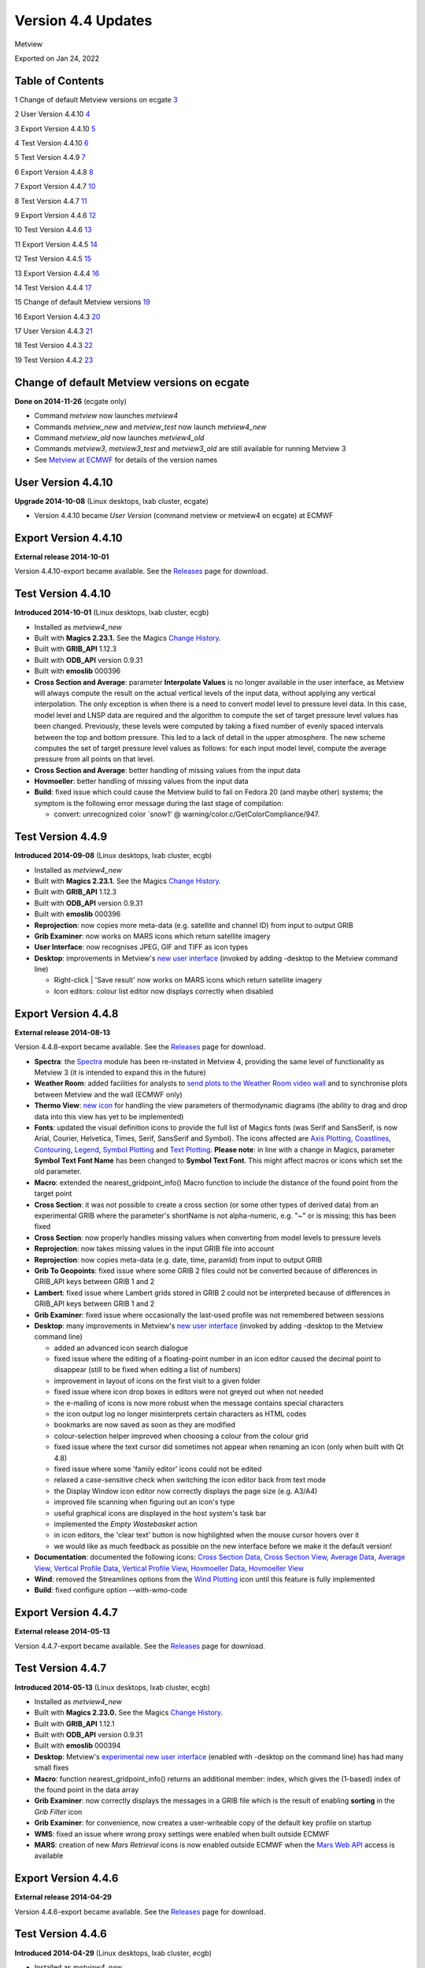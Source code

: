 .. _version_4.4_updates:

Version 4.4 Updates
///////////////////

Metview

Exported on Jan 24, 2022

Table of Contents
=================

1 Change of default Metview versions on ecgate
`3 <#change-of-default-metview-versions-on-ecgate>`__

2 User Version 4.4.10 `4 <#user-version-4.4.10>`__

3 Export Version 4.4.10 `5 <#export-version-4.4.10>`__

4 Test Version 4.4.10 `6 <#test-version-4.4.10>`__

5 Test Version 4.4.9 `7 <#test-version-4.4.9>`__

6 Export Version 4.4.8 `8 <#export-version-4.4.8>`__

7 Export Version 4.4.7 `10 <#export-version-4.4.7>`__

8 Test Version 4.4.7 `11 <#test-version-4.4.7>`__

9 Export Version 4.4.6 `12 <#export-version-4.4.6>`__

10 Test Version 4.4.6 `13 <#test-version-4.4.6>`__

11 Export Version 4.4.5 `14 <#export-version-4.4.5>`__

12 Test Version 4.4.5 `15 <#test-version-4.4.5>`__

13 Export Version 4.4.4 `16 <#export-version-4.4.4>`__

14 Test Version 4.4.4 `17 <#test-version-4.4.4>`__

15 Change of default Metview versions
`19 <#change-of-default-metview-versions>`__

16 Export Version 4.4.3 `20 <#export-version-4.4.3>`__

17 User Version 4.4.3 `21 <#user-version-4.4.3>`__

18 Test Version 4.4.3 `22 <#test-version-4.4.3>`__

19 Test Version 4.4.2 `23 <#test-version-4.4.2>`__

Change of default Metview versions on ecgate
============================================

**Done on 2014-11-26** (ecgate only)

-  Command *metview* now launches *metview4*

-  Commands *metview_new* and *metview_test* now launch *metview4_new*

-  Command *metview_old* now launches *metview4_old*

-  Commands *metview3*, *metview3_test* and *metview3_old* are still
   available for running Metview 3

-  See `Metview at
   ECMWF <https://software.ecmwf.int/wiki/display/METV/Metview+at+ECMWF>`__
   for details of the version names

User Version 4.4.10
===================

**Upgrade 2014-10-08** (Linux desktops, lxab cluster, ecgate)

-  Version 4.4.10 became *User Version* (command metview or metview4 on
   ecgate) at ECMWF

Export Version 4.4.10
=====================

**External release 2014-10-01**

Version 4.4.10-export became available. See the
`Releases <https://software.ecmwf.int/wiki/display/METV/Releases>`__
page for download.

Test Version 4.4.10
===================

**Introduced 2014-10-01** (Linux desktops, lxab cluster, ecgb)

-  Installed as *metview4_new*

-  Built with **Magics 2.23.1.** See the Magics `Change
   History <https://confluence.ecmwf.int/display/MAGP/Latest+News+-+archive>`__.

-  Built with **GRIB_API** 1.12.3

-  Built with **ODB_API** version 0.9.31

-  Built with **emoslib** 000396

-  **Cross Section and Average**: parameter **Interpolate Values** is no
   longer available in the user interface, as Metview will always
   compute the result on the actual vertical levels of the input data,
   without applying any vertical interpolation. The only exception is
   when there is a need to convert model level to pressure level data.
   In this case, model level and LNSP data are required and the
   algorithm to compute the set of target pressure level values has been
   changed. Previously, these levels were computed by taking a fixed
   number of evenly spaced intervals between the top and bottom
   pressure. This led to a lack of detail in the upper atmosphere. The
   new scheme computes the set of target pressure level values as
   follows: for each input model level, compute the average pressure
   from all points on that level.

-  **Cross Section and Average**: better handling of missing values from
   the input data

-  **Hovmoeller**: better handling of missing values from the input data

-  **Build**: fixed issue which could cause the Metview build to fail on
   Fedora 20 (and maybe other) systems; the symptom is the following
   error message during the last stage of compilation:

   -  convert: unrecognized color \`snow1' @
      warning/color.c/GetColorCompliance/947.

Test Version 4.4.9
==================

**Introduced 2014-09-08** (Linux desktops, lxab cluster, ecgb)

-  Installed as *metview4_new*

-  Built with **Magics 2.23.1.** See the Magics `Change
   History <https://confluence.ecmwf.int/display/MAGP/Latest+News+-+archive>`__.

-  Built with **GRIB_API** 1.12.3

-  Built with **ODB_API** version 0.9.31

-  Built with **emoslib** 000396

-  **Reprojection**: now copies more meta-data (e.g. satellite and
   channel ID) from input to output GRIB

-  **Grib Examiner**: now works on MARS icons which return satellite
   imagery

-  **User Interface**: now recognises JPEG, GIF and TIFF as icon types

-  **Desktop**: improvements in Metview's `new user
   interface <https://confluence.ecmwf.int/display/METV/Metview%27s+user+interface>`__
   (invoked by adding -desktop to the Metview command line)

   -  Right-click \| 'Save result' now works on MARS icons which return
      satellite imagery

   -  Icon editors: colour list editor now displays correctly when
      disabled

Export Version 4.4.8
====================

**External release 2014-08-13**

Version 4.4.8-export became available. See the
`Releases <https://software.ecmwf.int/wiki/display/METV/Releases>`__
page for download.

-  **Spectra**: the
   `Spectra <https://software.ecmwf.int/wiki/display/METV/Spectra>`__
   module has been re-instated in Metview 4, providing the same level of
   functionality as Metview 3 (it is intended to expand this in the
   future)

-  **Weather Room**: added facilities for analysts to `send plots to the
   Weather Room video
   wall <https://software.ecmwf.int/wiki/display/METV/Exporting+Metview+plots+to+the+Weather+Room+Wall>`__
   and to synchronise plots between Metview and the wall (ECMWF only)

-  **Thermo View**: `new
   icon <https://software.ecmwf.int/wiki/display/METV/Thermo+View>`__
   for handling the view parameters of thermodynamic diagrams (the
   ability to drag and drop data into this view has yet to be
   implemented)

-  **Fonts**: updated the visual definition icons to provide the full
   list of Magics fonts (was Serif and SansSerif, is now Arial, Courier,
   Helvetica, Times, Serif, SansSerif and Symbol). The icons affected
   are `Axis
   Plotting <https://software.ecmwf.int/wiki/display/METV/Axis+Plotting>`__, `Coastlines <https://software.ecmwf.int/wiki/display/METV/Coastlines>`__,
   `Contouring <https://software.ecmwf.int/wiki/display/METV/Contouring>`__,
   `Legend <https://software.ecmwf.int/wiki/display/METV/Legend>`__,
   `Symbol
   Plotting <https://software.ecmwf.int/wiki/display/METV/Symbol+Plotting>`__
   and `Text
   Plotting <https://software.ecmwf.int/wiki/display/METV/Text+Plotting>`__.
   **Please note**: in line with a change in Magics, parameter **Symbol
   Text Font Name** has been changed to **Symbol Text Font**. This might
   affect macros or icons which set the old parameter.

-  **Macro**: extended the nearest_gridpoint_info() Macro function to
   include the distance of the found point from the target point

-  **Cross Section**: it was not possible to create a cross section (or
   some other types of derived data) from an experimental GRIB where the
   parameter's shortName is not alpha-numeric, e.g. "~" or is missing;
   this has been fixed

-  **Cross Section**: now properly handles missing values when
   converting from model levels to pressure levels

-  **Reprojection**: now takes missing values in the input GRIB file
   into account

-  **Reprojection**: now copies meta-data (e.g. date, time, paramId)
   from input to output GRIB

-  **Grib To Geopoints**: fixed issue where some GRIB 2 files could not
   be converted because of differences in GRIB_API keys between GRIB 1
   and 2

-  **Lambert**: fixed issue where Lambert grids stored in GRIB 2 could
   not be interpreted because of differences in GRIB_API keys between
   GRIB 1 and 2

-  **Grib Examiner**: fixed issue where occasionally the last-used
   profile was not remembered between sessions

-  **Desktop**: many improvements in Metview's `new user
   interface <https://confluence.ecmwf.int/display/METV/Metview%27s+user+interface>`__
   (invoked by adding -desktop to the Metview command line)

   -  added an advanced icon search dialogue

   -  fixed issue where the editing of a floating-point number in an
      icon editor caused the decimal point to disappear (still to be
      fixed when editing a list of numbers)

   -  improvement in layout of icons on the first visit to a given
      folder

   -  fixed issue where icon drop boxes in editors were not greyed out
      when not needed

   -  the e-mailing of icons is now more robust when the message
      contains special characters

   -  the icon output log no longer misinterprets certain characters as
      HTML codes

   -  bookmarks are now saved as soon as they are modified

   -  colour-selection helper improved when choosing a colour from the
      colour grid

   -  fixed issue where the text cursor did sometimes not appear when
      renaming an icon (only when built with Qt 4.8)

   -  fixed issue where some 'family editor' icons could not be edited

   -  relaxed a case-sensitive check when switching the icon editor back
      from text mode

   -  the Display Window icon editor now correctly displays the page
      size (e.g. A3/A4)

   -  improved file scanning when figuring out an icon's type

   -  useful graphical icons are displayed in the host system's task bar

   -  implemented the *Empty Wastebasket* action

   -  in icon editors, the 'clear text' button is now highlighted when
      the mouse cursor hovers over it

   -  we would like as much feedback as possible on the new interface
      before we make it the default version!

-  **Documentation**: documented the following icons: `Cross Section
   Data <https://software.ecmwf.int/wiki/display/METV/Cross+Section+Data>`__,
   `Cross Section
   View <https://software.ecmwf.int/wiki/display/METV/Cross+Section+View>`__,
   `Average
   Data <https://software.ecmwf.int/wiki/display/METV/Average+Data>`__,
   `Average
   View <https://software.ecmwf.int/wiki/display/METV/Average+View>`__,
   `Vertical Profile
   Data <https://software.ecmwf.int/wiki/display/METV/Vertical+Profile+Data>`__,
   `Vertical Profile
   View <https://software.ecmwf.int/wiki/display/METV/Vertical+Profile+View>`__,
   `Hovmoeller
   Data <https://software.ecmwf.int/wiki/display/METV/Hovmoeller+Data>`__,
   `Hovmoeller
   View <https://software.ecmwf.int/wiki/display/METV/Hovmoeller+View>`__

-  **Wind**: removed the Streamlines options from the `Wind
   Plotting <https://software.ecmwf.int/wiki/display/METV/Wind+Plotting>`__
   icon until this feature is fully implemented

-  **Build**: fixed configure option --with-wmo-code

Export Version 4.4.7
====================

**External release 2014-05-13**

Version 4.4.7-export became available. See the
`Releases <https://software.ecmwf.int/wiki/display/METV/Releases>`__
page for download.

Test Version 4.4.7
==================

**Introduced 2014-05-13** (Linux desktops, lxab cluster, ecgb)

-  Installed as *metview4_new*

-  Built with **Magics 2.23.0.** See the Magics `Change
   History <https://confluence.ecmwf.int/display/MAGP/Latest+News+-+archive>`__.

-  Built with **GRIB_API** 1.12.1

-  Built with **ODB_API** version 0.9.31

-  Built with **emoslib** 000394

-  **Desktop**: Metview's `experimental new user
   interface <https://confluence.ecmwf.int/display/METV/Metview%27s+user+interface>`__
   (enabled with -desktop on the command line) has had many small fixes

-  **Macro**: function nearest_gridpoint_info() returns an additional
   member: index, which gives the (1-based) index of the found point in
   the data array

-  **Grib Examiner**: now correctly displays the messages in a GRIB file
   which is the result of enabling **sorting** in the *Grib Filter* icon

-  **Grib Examiner**: for convenience, now creates a user-writeable copy
   of the default key profile on startup

-  **WMS**: fixed an issue where wrong proxy settings were enabled when
   built outside ECMWF

-  **MARS**: creation of new *Mars Retrieval* icons is now enabled
   outside ECMWF when the `Mars Web
   API <https://software.ecmwf.int/wiki/display/METV/Using+the+MARS+Web+API+from+Metview>`__
   access is available

Export Version 4.4.6
====================

**External release 2014-04-29**

Version 4.4.6-export became available. See the
`Releases <https://software.ecmwf.int/wiki/display/METV/Releases>`__
page for download.

Test Version 4.4.6
==================

**Introduced 2014-04-29** (Linux desktops, lxab cluster, ecgb)

-  Installed as *metview4_new*

-  Built with **Magics 2.23.0.** See the Magics `Change
   History <https://confluence.ecmwf.int/display/MAGP/Latest+News+-+archive>`__.

-  Built with **GRIB_API** 1.12.0

-  Built with **ODB_API** version 0.9.31

-  Built with **emoslib** 000394

-  **Tephigrams**: new module - `Thermo
   Data <https://software.ecmwf.int/wiki/display/METV/Thermo+Data>`__ -
   for generating thermodynamic diagrams; plot customisation will be
   available later, now it is possible only with some Macro code

-  **VAPOR**: new module (`VAPOR
   Prepare <https://software.ecmwf.int/wiki/display/METV/VAPOR+Prepare>`__)
   to prepare data for visualisation with the 3D package VAPOR. See `3D
   visualisation with
   VAPOR <https://software.ecmwf.int/wiki/display/METV/3D+visualisation+with+VAPOR>`__
   for more information, including a tutorial

-  **Geo View**: added Mercator projection

-  **NetCDF**: added the facility to plot *XY Vectors* in the `NetCDF
   Visualiser <https://software.ecmwf.int/wiki/display/METV/NetCDF+Visualiser>`__
   icon

-  **Grib Examiner**: added *statistics* to the list of namespaces for
   the *namespace dump* mode

-  **NetCDF**: fixed case where visualisation of netCDF geographical
   matrices caused a crash

-  **NetCDF**: at ECMWF, the *NetCDF Examiner* now uses the netCDF 4
   ncdump in its Ncdump panel (although Metview was already linked with
   the netCDF 4 library, it was calling the default version of ncdump
   for this purpose)

-  **SCM**: fixed an issue where calling the *Scm Run* icon could cause
   later problems in the Metview user interface

-  **SCM**: fixed an issue in the *SCM profile editor* where the
   corresponding table column was not selected when switching between
   parameters

-  **Geo View**: fixed issue where the geographical area was restricted
   to be 360° at the right-hand edge

-  **Geo View**: fixed issue where replacing a *Map View* with a
   *Geographical View* (or vice-versa) was disallowed

-  **Macro**: fixed an issue where calling values(geopoints) returned a
   vector of values even if the geopoints values were of type string; it
   now returns a list of strings in this case

-  **Macro**: fixed issue where the Observation Filter did not work if a
   Display Window had been defined beforehand

-  **Macro**: fixed issue where automatic generation of a Macro from a
   plot derived from a *Simple Formula* icon failed

-  **Macro Editor**: background has been slightly dimmed to help prevent
   eyestrain; this should be user-configurable in the future

-  **Desktop**: Metview's experimental new user interface (enabled with
   -desktop on the command line) has seen many improvements

Export Version 4.4.5
====================

**External release 2014-03-04**

Version 4.4.5-export became available. See the
`Releases <https://software.ecmwf.int/wiki/display/METV/Releases>`__
page for download.

Test Version 4.4.5
==================

**Introduced 2014-03-03** (Linux desktops, lxab cluster, ecgb)

-  Installed as *metview4_new*

-  Built with **Magics 2.23.0.** See the Magics `Change
   History <https://confluence.ecmwf.int/display/MAGP/Latest+News+-+archive>`__.

-  Built with **GRIB_API** 1.11.0

-  Built with **ODB_API** version 0.9.31

-  Built with **emoslib** 000394

-  **Display Window**: fixed issue where plotting a map with Coastlines
   switched off could cause a crash

-  **Display Window**: now recognises 100u/100v as wind vector
   components and will automatically plot as wind vectors

-  **Observation Plotting**: a new *Observation Plotting* icon has been
   created directly from the available Magics++ parameters. This
   replaces the Metview 3 *Observation Plotting* icon, as many of the
   parameters are different. The macro function is mobs().

-  **Cartesian View**: fixed error when setting both parameters
   X_AUTOMATIC = on and X_AXIS_TYPE = date

-  **Cross Section**: problem with the orography curve has been fixed

-  **Vertical Profile**: internal update to how the resulting netCDF
   variables are named

-  **Examiners**: the data examiners have been updated so that they can
   once again be invoked from the command line with the -e option

-  **SCM**: the Single Column Model interface has been updated so that
   invoking the SCM with two icons simultaneously works without a clash

-  **RTTOV**: the default channel files are now somewhere safe, and not
   stored in a volatile location

-  **MARS**: added latest definition files

-  **MARS**: improvements for accessing ECMWF's MARS  archive from a
   Metview built outside ECMWF

-  **MARS**: improvements for accessing ECMWF's MARS archive via the Web
   API - the Dataset parameter is now visible in the *Mars Retrieval*
   icon (see also `A guide for new
   users <https://software.ecmwf.int/wiki/display/WEBAPI/A+guide+for+new+users>`__)

-  **Macro**: mvl_geopotential_on_ml has been updated to avoid the use
   of deprecated functions

Export Version 4.4.4
====================

**External release 2014-02-06**

Version 4.4.4-export became available. See the
`Releases <https://software.ecmwf.int/wiki/display/METV/Releases>`__
page for download.

Test Version 4.4.4
==================

**Introduced 2014-01-22 (Linux desktops, lxab cluster, ecgb)**

-  **Installed as metview4_new**

-  **Built with Magics 2.23.0. See the Magics**\ `Change
   History <https://confluence.ecmwf.int/display/MAGP/Latest+News+-+archive>`__\ **.**

-  **Built with GRIB_API 1.11.0**

-  **Built with ODB_API version 0.9.31**

-  **Built with emoslib 000394**

-  **Display Window: fixed issue where the Cursor Data panel was not
   updated when the displayed frame was changed**

-  **FLEXTRA: fixed issue where running in CET mode failed**

-  **Meteogram: local meteogram generation now enabled on all platforms
   (internal to ECMWF)**

-  **Cross Section: can now plot the result of a Cross Section Data
   macro call in a Cross Section View (similarly for Average Data,
   Vertical Profile Data and Hovmoeller Data)**

-  **Cross Section: small fixes. Now, if a model level to pressure level
   conversion is required, Interpolate Values is automatically set to
   Yes. The algorithm for finding an LNSP field to use has become less
   strict: try first to find a LNSP field with the same date/time/expver
   of the given ML fieldset. If not found, find the first LNSP field in
   the fieldset.**

-  **Observations: fixed unwanted pop-up message about observation
   grouping**

-  **Macro: unary functions such as** sin **and** log **have been added
   to netCDF processing, e.g.** new_nc = sin(nc)\ **. See**\ `NetCDF
   Functions <https://software.ecmwf.int/wiki/display/METV/NetCDF+Functions>`__\ **.**

-  **Macro: automatic generation of a macro from a Map View fixed
   (previously did not honour the geographic region selected)**

-  **Macro: macro library
   function**\ `mvl_geoline <https://software.ecmwf.int/wiki/display/METV/mvl_geoline>`__\ **\ has
   been revised so that its input parameters are more sensible and so
   that it can work when given a line with the endpoints at the same
   longitude. Previously the input parameters were left_lon, right_lon,
   top_lat, bot_lat.**

   Now they are lat1,lon1,lat2,lon2 - coordinates of the two end-points
   of the line in lat/lon. **This means that existing macros which call
   this function will no longer give the correct result unless their
   code is changed!**

-  **Macro: the macro which is automatically-generated from the
   'Generate Macro' button in the Display Window is now saved to the
   expected directory**

-  **Symbol Plotting: the parameter symbol_format is now enabled when
   table mode is on**

-  **Wind Plotting: the wind calm threshold parameters are now enabled
   when the wind calm indicator is off**

-  **GRIB: fixed the behaviour of the environment variable
   METVIEW_EXTRA_GRIB_DEFINITION_PATH so that it adds the correct system
   path to the user's path for GRIB tables**

-  **User Interface: double-clicking on a PostScript icon now visualises
   the file rather than opening it in a text editor**

-  **Build: the configure script now checks whether emoslib has been
   built with GRIB_API support or not**

-  **Build: missing .qrc files now in the tarball**

-  **Build: compilation errors relating to QXmlQuery on Ubuntu fixed**

Change of default Metview versions
==================================

**Done on 2013-12-03 (Linux desktops, lxab cluster only)**

-  **Command metview now launches metview4**

-  **Commands metview_new and metview_test now launch metview4_new**

-  **Command metview_old now launches metview4_old**

-  **Commands metview3, metview3_test and metview3_old are still
   available for running Metview 3**

-  **See**\ `Metview at
   ECMWF <https://confluence.ecmwf.int/display/METV/Metview+at+ECMWF>`__\ **for
   more details**

Export Version 4.4.3
====================

**External release 2013-11-08**

**Version 4.4.3-export became available. See
the**\ `Releases <https://software.ecmwf.int/wiki/display/METV/Releases>`__\ **page
for download.**

User Version 4.4.3
==================

**Upgrade 2013-11-05 (Linux desktops, lxab cluster, ecgate)**

-  **Version 4.4.3 became User Version (command** metview4\ **) at
   ECMWF**

Test Version 4.4.3
==================

**Introduced 2013-10-16 (Linux desktops, lxab cluster, ecgate)**

-  **Installed as metview4_new**

-  **Macro: in the case where an icon-function is given an input
   definition which contains either an invalid parameter or an invalid
   value for a parameter, Metview's behaviour was always to reset the
   definition to its defaults. As this causes unexpected results, the
   new behaviour is to stop with an error message in this situation.**

-  **Graph Plotting: changed the default value of Legend from On to Off.
   This once again allows a legend to be plotted when a Graph Plotting
   visual definition is used.**

Test Version 4.4.2
==================

**Introduced 2013-10-15 (Linux desktops, lxab cluster, ecgate)**

-  **Installed as metview4_new**

-  **Built with Magics 2.20.2. See the Magics**\ `Change
   History <https://confluence.ecmwf.int/display/MAGP/Latest+News+-+archive>`__\ **.**

-  **Built with latest Mars client code**

-  **Built with GRIB_API 1.11.0**

-  **Built with ODB_API version 0.9.31**

-  **Built with netCDF 4.1.2 libraries for HDF support**

-  **Cross Section, Average, Vertical Profile, Hovmoeller: redesigned
   these icons so as to have a clearer separation between the
   responsibilities of the Data icons and the View icons. Possible
   action required: please see**\ `New Cross Section, Average, Vertical
   Profile and Hovmoeller modules in Metview
   4.4 <https://software.ecmwf.int/wiki/display/METV/New+Cross+Section%2C+Average%2C+Vertical+Profile+and+Hovmoeller+modules+in+Metview+4.4>`__\ **.**

-  **Cross Section, Average views: fixed issues where running in batch
   mode did not work properly when try to generate multiple plots either
   within one PostScript file, or between multiple PostScript files.**

-  **Hovmoeller View: re-introduced Hovmoeller View icon. Added new
   parameter: Vertical Scaling (Linear or Log).**

-  **Annotations: new Annotation View icon available. This accepts a
   Text Plotting icon; in this case it mimics Metview 3's Text View
   icon. If no Text Plotting icon is passed to it, then it mimics
   Metview 3's Empty View icon. See**\ `Migrating from Metview 3 to
   Metview
   4 <https://software.ecmwf.int/wiki/display/METV/Migrating+from+Metview+3+to+Metview+4>`__\ **.**

-  **Relative Humidity: re-introduced the Relative Humidity icon. When
   used in Macro, it has been simplified so that it only returns a
   fieldset, rather than the previous behaviour which was to return a
   list which included visual definitions. This may require user-changes
   to Macro code which does something with the result of this module
   call.**

-  **Macro: user-defined Macro functions now take precedence over
   built-in Macro functions of the same name if they are defined
   directly in the user's macro (not simply in their search path). The
   previous behaviour was that Metview's own Macro functions would
   always take precedence.**

-  **Macro: fixed issue where plotting the result of another module call
   could fail.**

-  **Macro: fixed issue where passing a merged fieldset to another
   module resulted in a temporary file not being deleted.**

-  **Macro: fixed issue where the function** global_attributes(netcdf)
   **was crashing if one of the global attributes was more than 1024
   characters.**

-  **Macro: fixed issue where a command-line call to Metview in batch
   mode (option** -b\ **) failed if the path to the macro script
   contained whitespace.**

-  **Macro Editor: indenting a block of text no longer indents empty
   lines.**

-  **Visual definition icons: updated all visdef icons to reflect the
   latest Magics parameters. This is now done automatically from the
   Magics resource files.**

-  **Geopoints to Grib: fixed issue where a temporary file generated by
   the Geopoints To Grib module was not being deleted.**

-  **Geopoints to Grib: fixed issue where supplying a small Threshold
   value (< 0.5 degrees) meant that some surrounding points outwith the
   threshold area, but within 0.5 degrees, were included in the
   calculations.**

-  **Data Examiners: fixed an issue where invoking one of Metview's data
   examiners from the command line (-e option) with a path that contains
   spaces in it did not work.**

-  **ODB: Metview's ODB tools can now handle 'double' type ODB
   columns.**

-  **Plotting: harmonised the subpage coordinates for the non-geographic
   views (Cartesian, Cross Section, Average, Vertical Profile). This
   means that some plots may be slightly shifted on the page.**

-  **RTTOV: added new functionality for running the RTTOV model from
   within Metview and visualising the results. We plan to release some
   documentation on this.**

-  **Geo View: added new Magics projections - Robinson and  Lambert
   North Atlantic.**

-  **NetCDF: enabled '**-e netcdf\ **' option on startup in order to
   start the netCDF examiner on startup, e.g.** metview -e netcdf
   /path/to/netcdf/file

-  **Text Plotting: it is now possible to provide finer-grained control
   over which fields are used in generating a user-defined title which
   accesses GRIB_API keys. see the Magics**\ `Text
   Plotting <https://software.ecmwf.int/wiki/display/MAGP/Text+Plotting>`__\ **page
   for more details.**

-  **Layout: fixed issue where setting the page orientation to Portrait
   did not work; the workaround was to set up user-defined page
   dimensions - this may no longer work.**

-  **MARS: when installing Metview on a non-ECMWF machine which has
   access to a local MARS server, (configure option**
   --enable-mars-access\ **), it is now possible to tell Metview where
   the MARS configuration files are by setting the new configure
   option:** --with-local-mars-home=/path/to/mars/home\ **.**

** **
